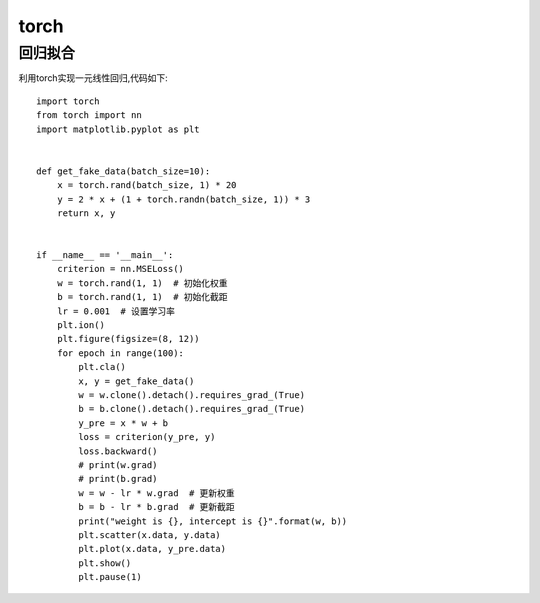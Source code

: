 torch
===========================

回归拟合
-----------------
利用torch实现一元线性回归,代码如下:

::

	import torch
	from torch import nn
	import matplotlib.pyplot as plt


	def get_fake_data(batch_size=10):
	    x = torch.rand(batch_size, 1) * 20
	    y = 2 * x + (1 + torch.randn(batch_size, 1)) * 3
	    return x, y


	if __name__ == '__main__':
	    criterion = nn.MSELoss() 
	    w = torch.rand(1, 1)  # 初始化权重
	    b = torch.rand(1, 1)  # 初始化截距
	    lr = 0.001  # 设置学习率 
	    plt.ion()
	    plt.figure(figsize=(8, 12))
	    for epoch in range(100):
	        plt.cla()
	        x, y = get_fake_data()
	        w = w.clone().detach().requires_grad_(True)
	        b = b.clone().detach().requires_grad_(True)
	        y_pre = x * w + b
	        loss = criterion(y_pre, y)
	        loss.backward()
	        # print(w.grad)
	        # print(b.grad)
	        w = w - lr * w.grad  # 更新权重
	        b = b - lr * b.grad  # 更新截距
	        print("weight is {}, intercept is {}".format(w, b))
	        plt.scatter(x.data, y.data)
	        plt.plot(x.data, y_pre.data)
	        plt.show()
	        plt.pause(1)







